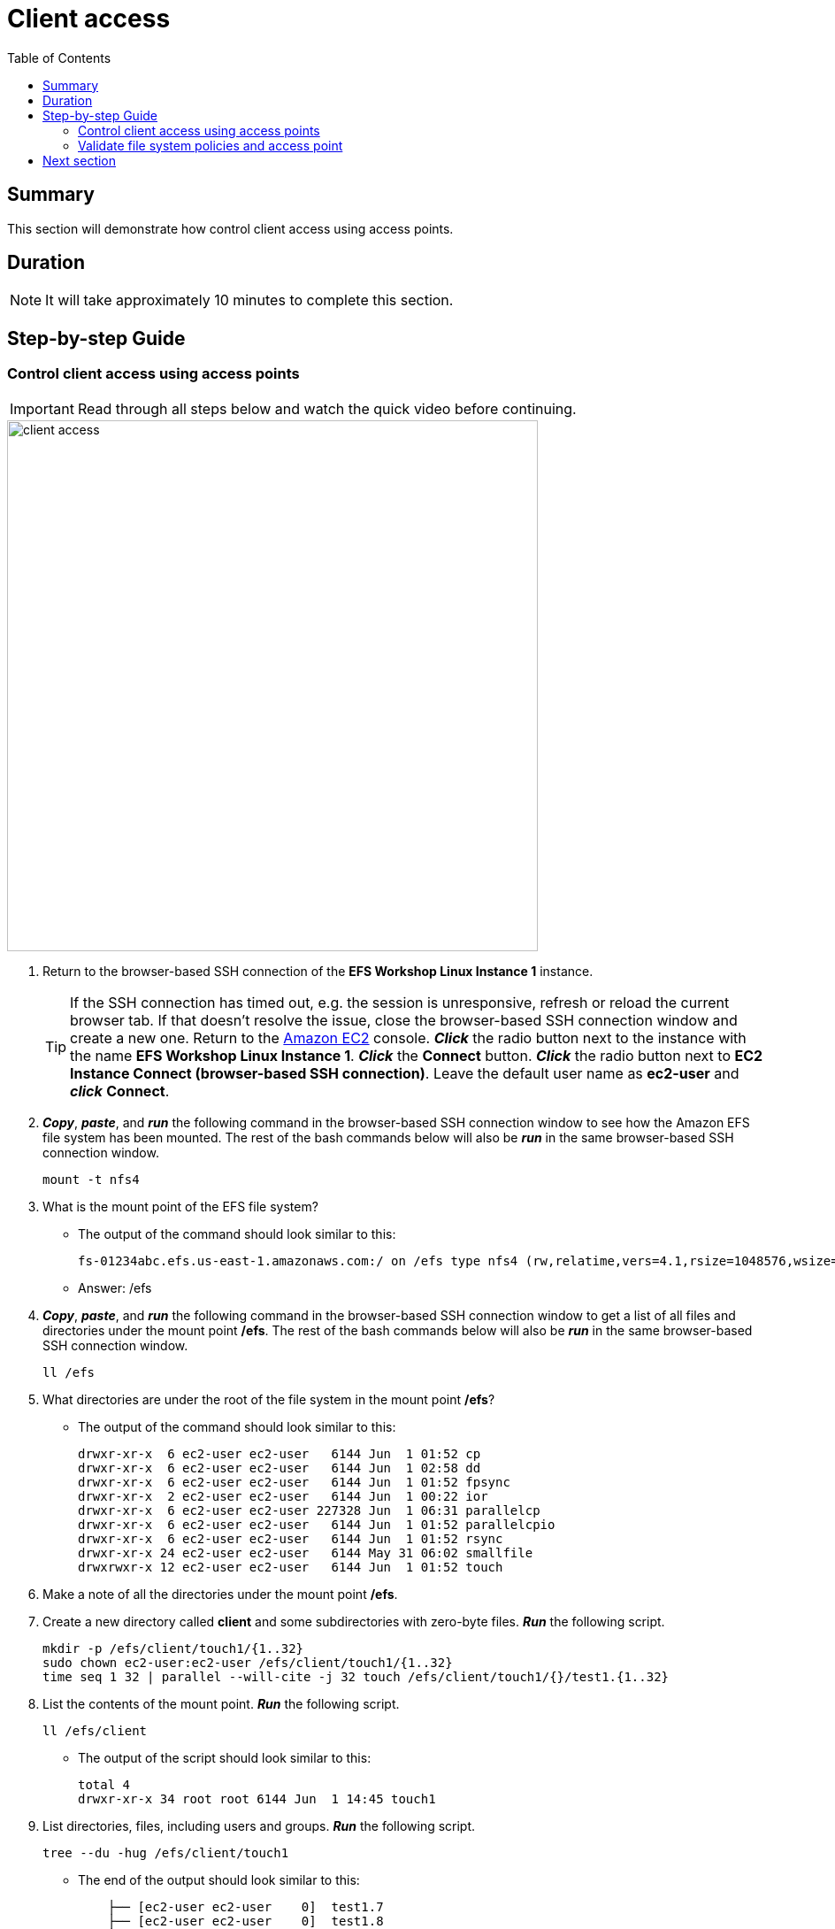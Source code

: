 = Client access
:toc:
:icons:
:linkattrs:
:imagesdir: ../resources/images


== Summary

This section will demonstrate how control client access using access points.


== Duration

NOTE: It will take approximately 10 minutes to complete this section.


== Step-by-step Guide

=== Control client access using access points

IMPORTANT: Read through all steps below and watch the quick video before continuing.

image::client-access.gif[align="left", width=600]

. Return to the browser-based SSH connection of the *EFS Workshop Linux Instance 1* instance.
+
TIP: If the SSH connection has timed out, e.g. the session is unresponsive, refresh or reload the current browser tab. If that doesn't resolve the issue, close the browser-based SSH connection window and create a new one. Return to the link:https://console.aws.amazon.com/ec2/[Amazon EC2] console. *_Click_* the radio button next to the instance with the name *EFS Workshop Linux Instance 1*. *_Click_* the *Connect* button. *_Click_* the radio button next to  *EC2 Instance Connect (browser-based SSH connection)*. Leave the default user name as *ec2-user* and *_click_* *Connect*.
+
. *_Copy_*, *_paste_*, and *_run_* the following command in the browser-based SSH connection window to see how the Amazon EFS file system has been mounted. The rest of the bash commands below will also be *_run_* in the same browser-based SSH connection window.
+
[source,bash]
----
mount -t nfs4

----
+
. What is the mount point of the EFS file system?
* The output of the command should look similar to this:
+
[source,bash]
----
fs-01234abc.efs.us-east-1.amazonaws.com:/ on /efs type nfs4 (rw,relatime,vers=4.1,rsize=1048576,wsize=1048576,namlen=255,hard,noresvport,proto=tcp,timeo=600,retrans=2,sec=sys,clientaddr=10.0.0.12,local_lock=none,addr=10.0.1.176,_netdev)
----
+
* Answer: /efs
. *_Copy_*, *_paste_*, and *_run_* the following command in the browser-based SSH connection window to get a list of all files and directories under the mount point */efs*. The rest of the bash commands below will also be *_run_* in the same browser-based SSH connection window.
+
[source,bash]
----
ll /efs

----
+
. What directories are under the root of the file system in the mount point */efs*?
* The output of the command should look similar to this:
+
[source,bash]
----
drwxr-xr-x  6 ec2-user ec2-user   6144 Jun  1 01:52 cp
drwxr-xr-x  6 ec2-user ec2-user   6144 Jun  1 02:58 dd
drwxr-xr-x  6 ec2-user ec2-user   6144 Jun  1 01:52 fpsync
drwxr-xr-x  2 ec2-user ec2-user   6144 Jun  1 00:22 ior
drwxr-xr-x  6 ec2-user ec2-user 227328 Jun  1 06:31 parallelcp
drwxr-xr-x  6 ec2-user ec2-user   6144 Jun  1 01:52 parallelcpio
drwxr-xr-x  6 ec2-user ec2-user   6144 Jun  1 01:52 rsync
drwxr-xr-x 24 ec2-user ec2-user   6144 May 31 06:02 smallfile
drwxrwxr-x 12 ec2-user ec2-user   6144 Jun  1 01:52 touch
----
+
. Make a note of all the directories under the mount point */efs*.
. Create a new directory called *client* and some subdirectories with zero-byte files. *_Run_* the following script.
+
[source,bash]
----
mkdir -p /efs/client/touch1/{1..32}
sudo chown ec2-user:ec2-user /efs/client/touch1/{1..32}
time seq 1 32 | parallel --will-cite -j 32 touch /efs/client/touch1/{}/test1.{1..32}

----
+
. List the contents of the mount point. *_Run_* the following script.
+
[source,bash]
----
ll /efs/client

----
+
* The output of the script should look similar to this:
+
[source,bash]
----
total 4
drwxr-xr-x 34 root root 6144 Jun  1 14:45 touch1
----
+
. List directories, files, including users and groups. *_Run_* the following script.
+
[source,bash]
----
tree --du -hug /efs/client/touch1

----
+
* The end of the output should look similar to this:
+
[source,bash]
----
    ├── [ec2-user ec2-user    0]  test1.7
    ├── [ec2-user ec2-user    0]  test1.8
    └── [ec2-user ec2-user    0]  test1.9

 198K used in 32 directories, 1024 files
----
+
. Unmount the file system. *_Run_* the following script.
+
[source,bash]
----
cd
sudo umount /efs

----
+
. Return to the Amazon EFS console.
. *_Click_* the radio button next to the file system.
. *_Click_* *Actions* >> *Manage client access* from the File systems tool bar.
. Create a simple file system policy. From the *File system policy* section, *_click_* the check boxes of the following policy statements:
* Disable root access by default
* Enforce in-transit encryption for all clients
. *_Click_* *Set policy*.
. *_Click_* *Save policy*.
. Create an access point and configure the POSIX identity and root directory for all connections using this access point. From the *Access points* section, *_click_* *+ Add access point* at the bottom left of the window.
. Complete the *New access points* form using the following table.

+
[cols="10,10,10,10,10,10,10,10"]
|===
| Name | User ID | Group ID | Secondary Group IDs | Path | Owner User ID | Owner Group ID | Permissions
| client
| 1000
| 1000
|
| /client
| 1000
| 1000
| 755
|===
. *_Click_* *Save access points*.
. *_Click_* the browser's back button to return to the Amazon EFS console.
. *_Copy_* the *File system ID*.
+
* The file system ID should look similar to this:
+
[source,bash]
----
fs-0123abcd
----


=== Validate file system policies and access point

. Return to the browser-based SSH connection of the *EFS Workshop Linux Instance 1* instance.
. See if you can mount the file system using an unencrypted connection. *_Run_* the following script. Replace the file system ID place holder <file-system-id> with the file system ID you copied in the earlier step.
+
[source,bash]
----
sudo mount -t efs <file-system-id> /efs

----
+
* The actual command should look similar to this:
+
[source,bash]
----
sudo mount -t efs fs-0123abcd /efs

----
+
. Did the mount command succeed? Why not?
. The output of the command should look similar to this:
+
[source,bash]
----
mount.nfs4: access denied by server while mounting fs-d4d65d57.efs.us-east-1.amazonaws.com:/
----
+
. What must you do to the mount command to successfully mount the file system?
. Change the mount command to use an encrypted connection by inserting *-o tls*. *_Run_* the following script. Replace the file system ID place holder <file-system-id> with the file system ID you copied in the earlier step.
+
[source,bash]
----
sudo mount -t efs -o tls <file-system-id> /efs

----
+
* The actual command should look similar to this:
+
[source,bash]
----
sudo mount -t efs -o tls fs-0123abcd /efs

----
+
. Did the mount command succeed?
. Verify the file system successfully mounted. *_Run_* the following script.
+
[source,bash]
----
mount -t nfs4

----
+
* The output should look similar to this:
+
[source,bash]
----
127.0.0.1:/ on /efs type nfs4 (rw,relatime,vers=4.1,rsize=1048576,wsize=1048576,namlen=255,hard,noresvport,proto=tcp,port=20279,timeo=600,retrans=2,sec=sys,clientaddr=127.0.0.1,local_lock=none,addr=127.0.0.1)
----
+
. Notice the DNS name of the file system is no longer in the mount output. The file system DNS name is replaced with the IP address of the loopback or localhost. To help identify the DNS name of a file system mounted with an encrypted connection, query the mount.log file and find the last successful mount operation. *_Run_* the following script.
+
[source,bash]
----
grep -E "Successfully mounted.*/efs" /var/log/amazon/efs/mount.log | tail -1

----
+
. The output of the command should look similar to this:
+
[source,bash]
----
2020-06-01 14:55:46,279 - INFO - Successfully mounted fs-0123abcd.efs.us-east-1.amazonaws.com at /efs
----
+
. Verify you can access the file system. List the file system objects under the root of the mount point. *_Run_* the following script.
+
[source,bash]
----
ll /efs

----
+
. What directories are under the root of the file system in the mount point */efs*?
* The output of the command should look similar to this:
+
[source,bash]
----
total 256
drwxrwxr-x  3 ec2-user ec2-user   6144 Jun  1 15:25 client
drwxr-xr-x  6 ec2-user ec2-user   6144 Jun  1 01:52 cp
drwxr-xr-x  6 ec2-user ec2-user   6144 Jun  1 02:58 dd
drwxr-xr-x  6 ec2-user ec2-user   6144 Jun  1 01:52 fpsync
drwxr-xr-x  2 ec2-user ec2-user   6144 Jun  2 00:22 ior
drwxr-xr-x  6 ec2-user ec2-user 227328 Jun  2 06:31 parallelcp
drwxr-xr-x  6 ec2-user ec2-user   6144 Jun  1 01:52 parallelcpio
drwxr-xr-x  6 ec2-user ec2-user   6144 Jun  1 01:52 rsync
drwxr-xr-x 24 ec2-user ec2-user   6144 May 31 06:02 smallfile
drwxrwxr-x 12 ec2-user ec2-user   6144 Jun  1 01:52 touch
----
+

. Create more zero-byte files. *_Run_* the following script.
+
[source,bash]
----
mkdir -p /efs/client/touch2/{1..32}
time seq 1 32 | parallel --will-cite -j 32 sudo touch /efs/client/touch2/{}/test1.{1..32}

----
+
. Did parallel touch command succeed? Why not?
. Rerun the script by but remove *sudo*. *_Run_* the following script.
+
[source,bash]
----
time seq 1 32 | parallel --will-cite -j 32 touch /efs/client/touch2/{}/test1.{1..32}

----
+
. Did parallel touch command succeed?
. List directories, files, including users and groups. *_Run_* the following script.
+
[source,bash]
----
sudo tree --du -hug /efs/client/touch2

----
+
* The output of the script should look similar to this:
+
[source,bash]
----
    ├── [ec2-user ec2-user    0]  test1.6
    ├── [ec2-user ec2-user    0]  test1.7
    ├── [ec2-user ec2-user    0]  test1.8
    └── [ec2-user ec2-user    0]  test1.9

 198K used in 32 directories, 1024 files
----
+
. Unmount the file system. *_Run_* the following script.
+
[source,bash]
----
cd
sudo umount /efs

----
+

. Return to the Amazon EFS console.
. *_Click_* the radio button next to the file system.
. *_Click_* *Actions* >> *Manage client access* from the File systems tool bar.
. From the *Access points* section, *_copy_* the *Access point ID*. It should look similar to this:
* fsap-0d3c794aa17bcc98d

. Run the mount command to use an encrypted connection and the access point. *_Run_* the following script. Replace the file system ID place holder <file-system-id> with your file system ID and the access point place holder <access-point> your copied earlier.
+
[source,bash]
----
sudo mount -t efs -o tls,accesspoint=<access-point> <file-system-id> /efs

----
+
* The actual command should look similar to this:
+
[source,bash]
----
sudo mount -t efs -o tls,accesspoint=fsap-0123456789abdcef0 fs-0123abcd /efs

----
+
. List the contents of the mount point. *_Run_* the following script.
+
[source,bash]
----
ll /efs

----
+
* The output should look similar to this:
+
[source,bash]
----
total 8
drwxrwxr-x 34 ec2-user ec2-user 6144 Jun  1 15:25 touch1
drwxrwxr-x 34 ec2-user ec2-user 6144 Jun  1 15:31 touch2
----
+
. What happened to all the other directories that were under */efs*?
* Earlier you created an access point with the path */client*, so mount points for all connections using that access point will have the root */client*. These connections will only be able to access file system contents within */client*.
. Create a new directory called */touch3* and some subdirectories with zero-byte files. *_Run_* the following script.
+
[source,bash]
----
sudo mkdir -p /efs/touch3/{1..32}
time seq 1 32 | parallel --will-cite -j 32 sudo touch /efs/touch3/{}/test1.{1..32}

----
+
. List the contents of the mount point. *_Run_* the following script.
+
[source,bash]
----
ll /efs

----
+
* The output of the script should look similar to this:
+
[source,bash]
----
total 12
drwxrwxr-x 34 ec2-user ec2-user 6144 Jun  1 15:25 touch1
drwxrwxr-x 34 ec2-user ec2-user 6144 Jun  1 15:31 touch2
drwxr-xr-x 34 ec2-user ec2-user 6144 Jun  1 15:43 touch3
----
+
. List directories, files, including users and groups in the *touch3* directory. *_Run_* the following script.
+
[source,bash]
----
tree --du -hug /efs/touch3

----
+
* The output of the script should look similar to this:
+
[source,bash]
----
    ├── [ec2-user ec2-user    0]  test1.6
    ├── [ec2-user ec2-user    0]  test1.7
    ├── [ec2-user ec2-user    0]  test1.8
    └── [ec2-user ec2-user    0]  test1.9

 198K used in 32 directories, 1024 files
----
+
. Who is the user owner and group owner of all these directories and files?
* Notice the owner of all directories and files created in the */touch3* directory is *ec2-user*. Because this instance is using the access point that is mapped to *User ID: 1000 (ec2-user)* and *Groupd ID: 1000 (ec2-user)*, all file system objects will be created as ec2-user, even those created as *sudo*.


== Next section

Click the link below to go to the next section.

image::tear-down-workshop.png[link=../13-tear-down-workshop/, align="left",width=420]




